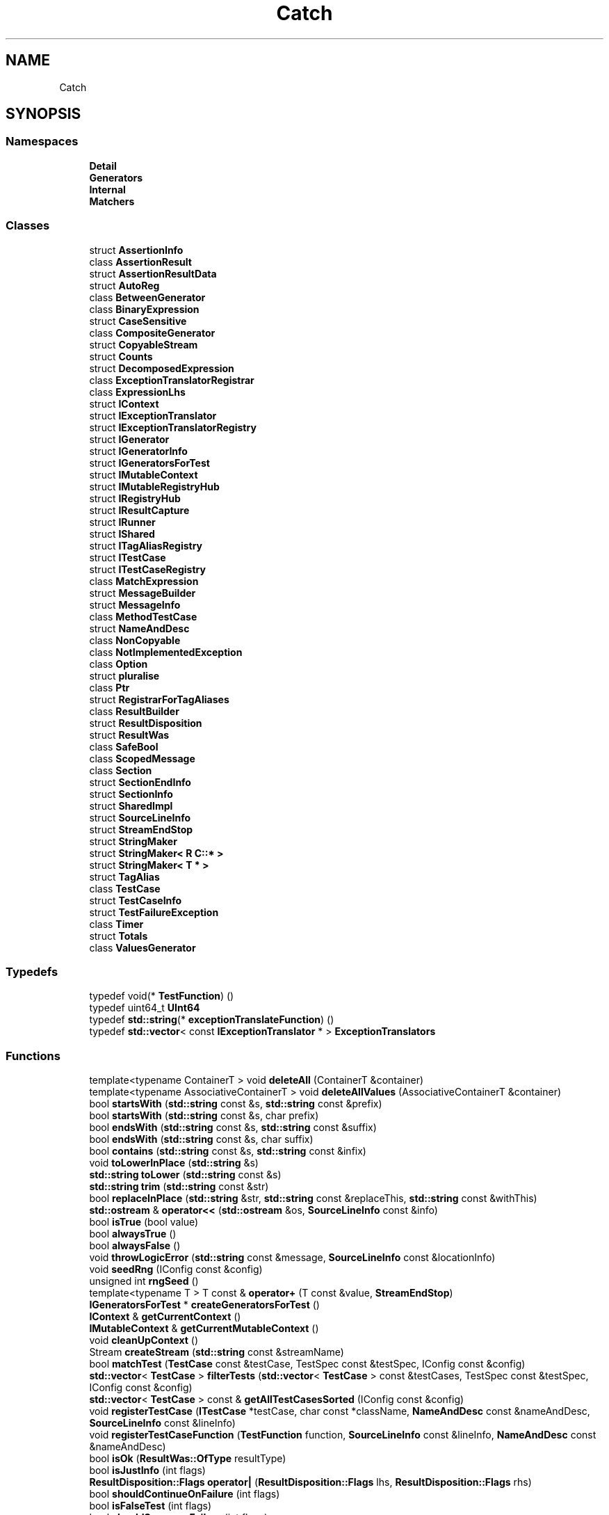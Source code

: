 .TH "Catch" 3 "Wed Jun 14 2017" "ECMAScript" \" -*- nroff -*-
.ad l
.nh
.SH NAME
Catch
.SH SYNOPSIS
.br
.PP
.SS "Namespaces"

.in +1c
.ti -1c
.RI " \fBDetail\fP"
.br
.ti -1c
.RI " \fBGenerators\fP"
.br
.ti -1c
.RI " \fBInternal\fP"
.br
.ti -1c
.RI " \fBMatchers\fP"
.br
.in -1c
.SS "Classes"

.in +1c
.ti -1c
.RI "struct \fBAssertionInfo\fP"
.br
.ti -1c
.RI "class \fBAssertionResult\fP"
.br
.ti -1c
.RI "struct \fBAssertionResultData\fP"
.br
.ti -1c
.RI "struct \fBAutoReg\fP"
.br
.ti -1c
.RI "class \fBBetweenGenerator\fP"
.br
.ti -1c
.RI "class \fBBinaryExpression\fP"
.br
.ti -1c
.RI "struct \fBCaseSensitive\fP"
.br
.ti -1c
.RI "class \fBCompositeGenerator\fP"
.br
.ti -1c
.RI "struct \fBCopyableStream\fP"
.br
.ti -1c
.RI "struct \fBCounts\fP"
.br
.ti -1c
.RI "struct \fBDecomposedExpression\fP"
.br
.ti -1c
.RI "class \fBExceptionTranslatorRegistrar\fP"
.br
.ti -1c
.RI "class \fBExpressionLhs\fP"
.br
.ti -1c
.RI "struct \fBIContext\fP"
.br
.ti -1c
.RI "struct \fBIExceptionTranslator\fP"
.br
.ti -1c
.RI "struct \fBIExceptionTranslatorRegistry\fP"
.br
.ti -1c
.RI "struct \fBIGenerator\fP"
.br
.ti -1c
.RI "struct \fBIGeneratorInfo\fP"
.br
.ti -1c
.RI "struct \fBIGeneratorsForTest\fP"
.br
.ti -1c
.RI "struct \fBIMutableContext\fP"
.br
.ti -1c
.RI "struct \fBIMutableRegistryHub\fP"
.br
.ti -1c
.RI "struct \fBIRegistryHub\fP"
.br
.ti -1c
.RI "struct \fBIResultCapture\fP"
.br
.ti -1c
.RI "struct \fBIRunner\fP"
.br
.ti -1c
.RI "struct \fBIShared\fP"
.br
.ti -1c
.RI "struct \fBITagAliasRegistry\fP"
.br
.ti -1c
.RI "struct \fBITestCase\fP"
.br
.ti -1c
.RI "struct \fBITestCaseRegistry\fP"
.br
.ti -1c
.RI "class \fBMatchExpression\fP"
.br
.ti -1c
.RI "struct \fBMessageBuilder\fP"
.br
.ti -1c
.RI "struct \fBMessageInfo\fP"
.br
.ti -1c
.RI "class \fBMethodTestCase\fP"
.br
.ti -1c
.RI "struct \fBNameAndDesc\fP"
.br
.ti -1c
.RI "class \fBNonCopyable\fP"
.br
.ti -1c
.RI "class \fBNotImplementedException\fP"
.br
.ti -1c
.RI "class \fBOption\fP"
.br
.ti -1c
.RI "struct \fBpluralise\fP"
.br
.ti -1c
.RI "class \fBPtr\fP"
.br
.ti -1c
.RI "struct \fBRegistrarForTagAliases\fP"
.br
.ti -1c
.RI "class \fBResultBuilder\fP"
.br
.ti -1c
.RI "struct \fBResultDisposition\fP"
.br
.ti -1c
.RI "struct \fBResultWas\fP"
.br
.ti -1c
.RI "class \fBSafeBool\fP"
.br
.ti -1c
.RI "class \fBScopedMessage\fP"
.br
.ti -1c
.RI "class \fBSection\fP"
.br
.ti -1c
.RI "struct \fBSectionEndInfo\fP"
.br
.ti -1c
.RI "struct \fBSectionInfo\fP"
.br
.ti -1c
.RI "struct \fBSharedImpl\fP"
.br
.ti -1c
.RI "struct \fBSourceLineInfo\fP"
.br
.ti -1c
.RI "struct \fBStreamEndStop\fP"
.br
.ti -1c
.RI "struct \fBStringMaker\fP"
.br
.ti -1c
.RI "struct \fBStringMaker< R C::* >\fP"
.br
.ti -1c
.RI "struct \fBStringMaker< T * >\fP"
.br
.ti -1c
.RI "struct \fBTagAlias\fP"
.br
.ti -1c
.RI "class \fBTestCase\fP"
.br
.ti -1c
.RI "struct \fBTestCaseInfo\fP"
.br
.ti -1c
.RI "struct \fBTestFailureException\fP"
.br
.ti -1c
.RI "class \fBTimer\fP"
.br
.ti -1c
.RI "struct \fBTotals\fP"
.br
.ti -1c
.RI "class \fBValuesGenerator\fP"
.br
.in -1c
.SS "Typedefs"

.in +1c
.ti -1c
.RI "typedef void(* \fBTestFunction\fP) ()"
.br
.ti -1c
.RI "typedef uint64_t \fBUInt64\fP"
.br
.ti -1c
.RI "typedef \fBstd::string\fP(* \fBexceptionTranslateFunction\fP) ()"
.br
.ti -1c
.RI "typedef \fBstd::vector\fP< const \fBIExceptionTranslator\fP * > \fBExceptionTranslators\fP"
.br
.in -1c
.SS "Functions"

.in +1c
.ti -1c
.RI "template<typename ContainerT > void \fBdeleteAll\fP (ContainerT &container)"
.br
.ti -1c
.RI "template<typename AssociativeContainerT > void \fBdeleteAllValues\fP (AssociativeContainerT &container)"
.br
.ti -1c
.RI "bool \fBstartsWith\fP (\fBstd::string\fP const &s, \fBstd::string\fP const &prefix)"
.br
.ti -1c
.RI "bool \fBstartsWith\fP (\fBstd::string\fP const &s, char prefix)"
.br
.ti -1c
.RI "bool \fBendsWith\fP (\fBstd::string\fP const &s, \fBstd::string\fP const &suffix)"
.br
.ti -1c
.RI "bool \fBendsWith\fP (\fBstd::string\fP const &s, char suffix)"
.br
.ti -1c
.RI "bool \fBcontains\fP (\fBstd::string\fP const &s, \fBstd::string\fP const &infix)"
.br
.ti -1c
.RI "void \fBtoLowerInPlace\fP (\fBstd::string\fP &s)"
.br
.ti -1c
.RI "\fBstd::string\fP \fBtoLower\fP (\fBstd::string\fP const &s)"
.br
.ti -1c
.RI "\fBstd::string\fP \fBtrim\fP (\fBstd::string\fP const &str)"
.br
.ti -1c
.RI "bool \fBreplaceInPlace\fP (\fBstd::string\fP &str, \fBstd::string\fP const &replaceThis, \fBstd::string\fP const &withThis)"
.br
.ti -1c
.RI "\fBstd::ostream\fP & \fBoperator<<\fP (\fBstd::ostream\fP &os, \fBSourceLineInfo\fP const &info)"
.br
.ti -1c
.RI "bool \fBisTrue\fP (bool value)"
.br
.ti -1c
.RI "bool \fBalwaysTrue\fP ()"
.br
.ti -1c
.RI "bool \fBalwaysFalse\fP ()"
.br
.ti -1c
.RI "void \fBthrowLogicError\fP (\fBstd::string\fP const &message, \fBSourceLineInfo\fP const &locationInfo)"
.br
.ti -1c
.RI "void \fBseedRng\fP (IConfig const &config)"
.br
.ti -1c
.RI "unsigned int \fBrngSeed\fP ()"
.br
.ti -1c
.RI "template<typename T > T const  & \fBoperator+\fP (T const &value, \fBStreamEndStop\fP)"
.br
.ti -1c
.RI "\fBIGeneratorsForTest\fP * \fBcreateGeneratorsForTest\fP ()"
.br
.ti -1c
.RI "\fBIContext\fP & \fBgetCurrentContext\fP ()"
.br
.ti -1c
.RI "\fBIMutableContext\fP & \fBgetCurrentMutableContext\fP ()"
.br
.ti -1c
.RI "void \fBcleanUpContext\fP ()"
.br
.ti -1c
.RI "Stream \fBcreateStream\fP (\fBstd::string\fP const &streamName)"
.br
.ti -1c
.RI "bool \fBmatchTest\fP (\fBTestCase\fP const &testCase, TestSpec const &testSpec, IConfig const &config)"
.br
.ti -1c
.RI "\fBstd::vector\fP< \fBTestCase\fP > \fBfilterTests\fP (\fBstd::vector\fP< \fBTestCase\fP > const &testCases, TestSpec const &testSpec, IConfig const &config)"
.br
.ti -1c
.RI "\fBstd::vector\fP< \fBTestCase\fP > const  & \fBgetAllTestCasesSorted\fP (IConfig const &config)"
.br
.ti -1c
.RI "void \fBregisterTestCase\fP (\fBITestCase\fP *testCase, char const *className, \fBNameAndDesc\fP const &nameAndDesc, \fBSourceLineInfo\fP const &lineInfo)"
.br
.ti -1c
.RI "void \fBregisterTestCaseFunction\fP (\fBTestFunction\fP function, \fBSourceLineInfo\fP const &lineInfo, \fBNameAndDesc\fP const &nameAndDesc)"
.br
.ti -1c
.RI "bool \fBisOk\fP (\fBResultWas::OfType\fP resultType)"
.br
.ti -1c
.RI "bool \fBisJustInfo\fP (int flags)"
.br
.ti -1c
.RI "\fBResultDisposition::Flags\fP \fBoperator|\fP (\fBResultDisposition::Flags\fP lhs, \fBResultDisposition::Flags\fP rhs)"
.br
.ti -1c
.RI "bool \fBshouldContinueOnFailure\fP (int flags)"
.br
.ti -1c
.RI "bool \fBisFalseTest\fP (int flags)"
.br
.ti -1c
.RI "bool \fBshouldSuppressFailure\fP (int flags)"
.br
.ti -1c
.RI "template<typename T > \fBstd::string\fP \fBtoString\fP (T const  &value)"
.br
.RI "converts any type to a string "
.ti -1c
.RI "\fBstd::string\fP \fBtoString\fP (\fBstd::string\fP const &value)"
.br
.ti -1c
.RI "\fBstd::string\fP \fBtoString\fP (\fBstd::wstring\fP const &value)"
.br
.ti -1c
.RI "\fBstd::string\fP \fBtoString\fP (const char *const value)"
.br
.ti -1c
.RI "\fBstd::string\fP \fBtoString\fP (char *const value)"
.br
.ti -1c
.RI "\fBstd::string\fP \fBtoString\fP (const wchar_t *const value)"
.br
.ti -1c
.RI "\fBstd::string\fP \fBtoString\fP (wchar_t *const value)"
.br
.ti -1c
.RI "\fBstd::string\fP \fBtoString\fP (int value)"
.br
.ti -1c
.RI "\fBstd::string\fP \fBtoString\fP (unsigned long value)"
.br
.ti -1c
.RI "\fBstd::string\fP \fBtoString\fP (unsigned int value)"
.br
.ti -1c
.RI "\fBstd::string\fP \fBtoString\fP (const double value)"
.br
.ti -1c
.RI "\fBstd::string\fP \fBtoString\fP (const float value)"
.br
.ti -1c
.RI "\fBstd::string\fP \fBtoString\fP (bool value)"
.br
.ti -1c
.RI "\fBstd::string\fP \fBtoString\fP (char value)"
.br
.ti -1c
.RI "\fBstd::string\fP \fBtoString\fP (signed char value)"
.br
.ti -1c
.RI "\fBstd::string\fP \fBtoString\fP (unsigned char value)"
.br
.ti -1c
.RI "template<typename T , typename Allocator > \fBstd::string\fP \fBtoString\fP (\fBstd::vector\fP< T, Allocator > const &v)"
.br
.ti -1c
.RI "\fBIResultCapture\fP & \fBgetResultCapture\fP ()"
.br
.ti -1c
.RI "bool \fBisDebuggerActive\fP ()"
.br
.ti -1c
.RI "void \fBwriteToDebugConsole\fP (\fBstd::string\fP const &text)"
.br
.ti -1c
.RI "\fBIRegistryHub\fP & \fBgetRegistryHub\fP ()"
.br
.ti -1c
.RI "\fBIMutableRegistryHub\fP & \fBgetMutableRegistryHub\fP ()"
.br
.ti -1c
.RI "void \fBcleanUp\fP ()"
.br
.ti -1c
.RI "\fBstd::string\fP \fBtranslateActiveException\fP ()"
.br
.ti -1c
.RI "template<> \fBstd::string\fP \fBtoString< Detail::Approx >\fP (\fBDetail::Approx\fP const &value)"
.br
.ti -1c
.RI "\fBTestCase\fP \fBmakeTestCase\fP (\fBITestCase\fP *testCase, \fBstd::string\fP const &className, \fBstd::string\fP const &name, \fBstd::string\fP const &description, \fBSourceLineInfo\fP const &lineInfo)"
.br
.in -1c
.SH "Typedef Documentation"
.PP 
.SS "typedef \fBstd::string\fP(* Catch::exceptionTranslateFunction) ()"

.SS "typedef \fBstd::vector\fP<const \fBIExceptionTranslator\fP*> \fBCatch::ExceptionTranslators\fP"

.SS "typedef void(* Catch::TestFunction) ()"

.SS "typedef uint64_t \fBCatch::UInt64\fP"

.SH "Function Documentation"
.PP 
.SS "bool Catch::alwaysFalse ()\fC [inline]\fP"

.SS "bool Catch::alwaysTrue ()\fC [inline]\fP"

.SS "void Catch::cleanUp ()"

.SS "void Catch::cleanUpContext ()"

.SS "bool Catch::contains (\fBstd::string\fP const & s, \fBstd::string\fP const & infix)"

.SS "\fBIGeneratorsForTest\fP* Catch::createGeneratorsForTest ()"

.SS "Stream Catch::createStream (\fBstd::string\fP const & streamName)"

.SS "template<typename ContainerT > void Catch::deleteAll (ContainerT & container)\fC [inline]\fP"

.SS "template<typename AssociativeContainerT > void Catch::deleteAllValues (AssociativeContainerT & container)\fC [inline]\fP"

.SS "bool Catch::endsWith (\fBstd::string\fP const & s, \fBstd::string\fP const & suffix)"

.SS "bool Catch::endsWith (\fBstd::string\fP const & s, char suffix)"

.SS "\fBstd::vector\fP<\fBTestCase\fP> Catch::filterTests (\fBstd::vector\fP< \fBTestCase\fP > const & testCases, TestSpec const & testSpec, IConfig const & config)"

.SS "\fBstd::vector\fP<\fBTestCase\fP> const& Catch::getAllTestCasesSorted (IConfig const & config)"

.SS "\fBIContext\fP& Catch::getCurrentContext ()"

.SS "\fBIMutableContext\fP& Catch::getCurrentMutableContext ()"

.SS "\fBIMutableRegistryHub\fP& Catch::getMutableRegistryHub ()"

.SS "\fBIRegistryHub\fP& Catch::getRegistryHub ()"

.SS "\fBIResultCapture\fP& Catch::getResultCapture ()"

.SS "bool Catch::isDebuggerActive ()"

.SS "bool Catch::isFalseTest (int flags)\fC [inline]\fP"

.SS "bool Catch::isJustInfo (int flags)\fC [inline]\fP"

.SS "bool Catch::isOk (\fBResultWas::OfType\fP resultType)\fC [inline]\fP"

.SS "bool Catch::isTrue (bool value)\fC [inline]\fP"

.SS "\fBTestCase\fP Catch::makeTestCase (\fBITestCase\fP * testCase, \fBstd::string\fP const & className, \fBstd::string\fP const & name, \fBstd::string\fP const & description, \fBSourceLineInfo\fP const & lineInfo)"

.SS "bool Catch::matchTest (\fBTestCase\fP const & testCase, TestSpec const & testSpec, IConfig const & config)"

.SS "template<typename T > T const& Catch::operator+ (T const & value, \fBStreamEndStop\fP)"

.SS "\fBstd::ostream\fP& Catch::operator<< (\fBstd::ostream\fP & os, \fBSourceLineInfo\fP const & info)"

.SS "\fBResultDisposition::Flags\fP Catch::operator| (\fBResultDisposition::Flags\fP lhs, \fBResultDisposition::Flags\fP rhs)\fC [inline]\fP"

.SS "void Catch::registerTestCase (\fBITestCase\fP * testCase, char const * className, \fBNameAndDesc\fP const & nameAndDesc, \fBSourceLineInfo\fP const & lineInfo)"

.SS "void Catch::registerTestCaseFunction (\fBTestFunction\fP function, \fBSourceLineInfo\fP const & lineInfo, \fBNameAndDesc\fP const & nameAndDesc)"

.SS "bool Catch::replaceInPlace (\fBstd::string\fP & str, \fBstd::string\fP const & replaceThis, \fBstd::string\fP const & withThis)"

.SS "unsigned int Catch::rngSeed ()"

.SS "void Catch::seedRng (IConfig const & config)"

.SS "bool Catch::shouldContinueOnFailure (int flags)\fC [inline]\fP"

.SS "bool Catch::shouldSuppressFailure (int flags)\fC [inline]\fP"

.SS "bool Catch::startsWith (\fBstd::string\fP const & s, \fBstd::string\fP const & prefix)"

.SS "bool Catch::startsWith (\fBstd::string\fP const & s, char prefix)"

.SS "void Catch::throwLogicError (\fBstd::string\fP const & message, \fBSourceLineInfo\fP const & locationInfo)"

.SS "\fBstd::string\fP Catch::toLower (\fBstd::string\fP const & s)"

.SS "void Catch::toLowerInPlace (\fBstd::string\fP & s)"

.SS "template<typename T > \fBstd::string\fP Catch::toString (T const & value)"

.PP
converts any type to a string The default template forwards on to ostringstream - except when an ostringstream overload does not exist - in which case it attempts to detect that and writes {?}\&. Overload (not specialise) this template for custom typs that you don't want to provide an ostream overload for\&. 
.SS "\fBstd::string\fP Catch::toString (\fBstd::string\fP const & value)"

.SS "\fBstd::string\fP Catch::toString (\fBstd::wstring\fP const & value)"

.SS "\fBstd::string\fP Catch::toString (const char *const value)"

.SS "\fBstd::string\fP Catch::toString (char *const value)"

.SS "\fBstd::string\fP Catch::toString (const wchar_t *const value)"

.SS "\fBstd::string\fP Catch::toString (wchar_t *const value)"

.SS "\fBstd::string\fP Catch::toString (int value)"

.SS "\fBstd::string\fP Catch::toString (unsigned long value)"

.SS "\fBstd::string\fP Catch::toString (unsigned int value)"

.SS "\fBstd::string\fP Catch::toString (const double value)"

.SS "\fBstd::string\fP Catch::toString (const float value)"

.SS "\fBstd::string\fP Catch::toString (bool value)"

.SS "\fBstd::string\fP Catch::toString (char value)"

.SS "\fBstd::string\fP Catch::toString (signed char value)"

.SS "\fBstd::string\fP Catch::toString (unsigned char value)"

.SS "template<typename T , typename Allocator > \fBstd::string\fP Catch::toString (\fBstd::vector\fP< T, Allocator > const & v)"

.SS "template<> \fBstd::string\fP \fBCatch::toString\fP< \fBDetail::Approx\fP > (\fBDetail::Approx\fP const & value)\fC [inline]\fP"

.SS "\fBstd::string\fP Catch::translateActiveException ()"

.SS "\fBstd::string\fP Catch::trim (\fBstd::string\fP const & str)"

.SS "void Catch::writeToDebugConsole (\fBstd::string\fP const & text)"

.SH "Author"
.PP 
Generated automatically by Doxygen for ECMAScript from the source code\&.
